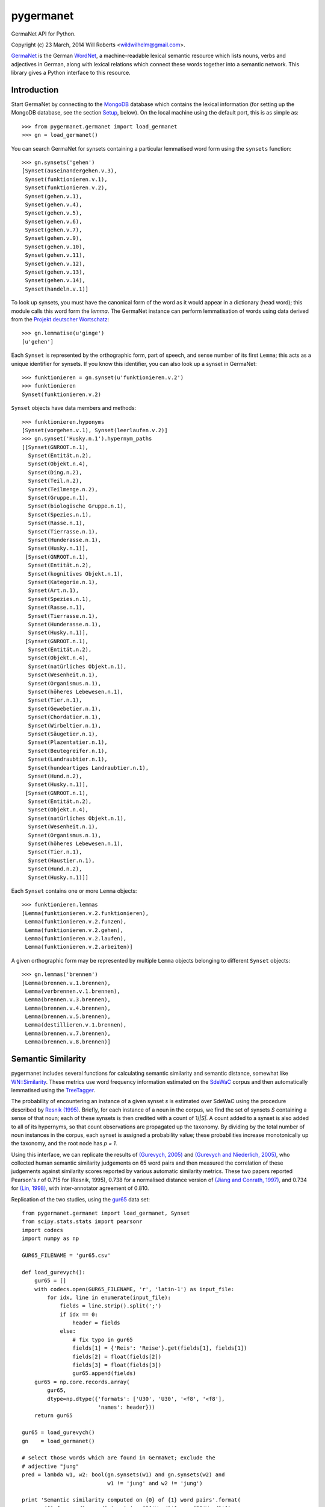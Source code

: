 ============
 pygermanet
============

GermaNet API for Python.

Copyright (c) 23 March, 2014 Will Roberts <wildwilhelm@gmail.com>.

GermaNet_ is the German WordNet_, a machine-readable lexical semantic
resource which lists nouns, verbs and adjectives in German, along with
lexical relations which connect these words together into a semantic
network.  This library gives a Python interface to this resource.

.. _GermaNet: http://www.sfs.uni-tuebingen.de/GermaNet/
.. _WordNet: http://wordnet.princeton.edu/


Introduction
------------

Start GermaNet by connecting to the MongoDB_ database which contains
the lexical information (for setting up the MongoDB database, see the
section `Setup`_, below).  On the local machine using the default
port, this is as simple as::

    >>> from pygermanet.germanet import load_germanet
    >>> gn = load_germanet()

You can search GermaNet for synsets containing a particular lemmatised
word form using the ``synsets`` function::

    >>> gn.synsets('gehen')
    [Synset(auseinandergehen.v.3),
     Synset(funktionieren.v.1),
     Synset(funktionieren.v.2),
     Synset(gehen.v.1),
     Synset(gehen.v.4),
     Synset(gehen.v.5),
     Synset(gehen.v.6),
     Synset(gehen.v.7),
     Synset(gehen.v.9),
     Synset(gehen.v.10),
     Synset(gehen.v.11),
     Synset(gehen.v.12),
     Synset(gehen.v.13),
     Synset(gehen.v.14),
     Synset(handeln.v.1)]

To look up synsets, you must have the canonical form of the word as it
would appear in a dictionary (head word); this module calls this word
form the *lemma*.  The GermaNet instance can perform lemmatisation of
words using data derived from the `Projekt deutscher Wortschatz`_::

    >>> gn.lemmatise(u'ginge')
    [u'gehen']

.. _Projekt deutscher Wortschatz: http://wortschatz.uni-leipzig.de/

Each ``Synset`` is represented by the orthographic form, part of speech,
and sense number of its first ``Lemma``; this acts as a unique
identifier for synsets.  If you know this identifier, you can also
look up a synset in GermaNet::

    >>> funktionieren = gn.synset(u'funktionieren.v.2')
    >>> funktionieren
    Synset(funktionieren.v.2)

``Synset`` objects have data members and methods::

    >>> funktionieren.hyponyms
    [Synset(vorgehen.v.1), Synset(leerlaufen.v.2)]
    >>> gn.synset('Husky.n.1').hypernym_paths
    [[Synset(GNROOT.n.1),
      Synset(Entität.n.2),
      Synset(Objekt.n.4),
      Synset(Ding.n.2),
      Synset(Teil.n.2),
      Synset(Teilmenge.n.2),
      Synset(Gruppe.n.1),
      Synset(biologische Gruppe.n.1),
      Synset(Spezies.n.1),
      Synset(Rasse.n.1),
      Synset(Tierrasse.n.1),
      Synset(Hunderasse.n.1),
      Synset(Husky.n.1)],
     [Synset(GNROOT.n.1),
      Synset(Entität.n.2),
      Synset(kognitives Objekt.n.1),
      Synset(Kategorie.n.1),
      Synset(Art.n.1),
      Synset(Spezies.n.1),
      Synset(Rasse.n.1),
      Synset(Tierrasse.n.1),
      Synset(Hunderasse.n.1),
      Synset(Husky.n.1)],
     [Synset(GNROOT.n.1),
      Synset(Entität.n.2),
      Synset(Objekt.n.4),
      Synset(natürliches Objekt.n.1),
      Synset(Wesenheit.n.1),
      Synset(Organismus.n.1),
      Synset(höheres Lebewesen.n.1),
      Synset(Tier.n.1),
      Synset(Gewebetier.n.1),
      Synset(Chordatier.n.1),
      Synset(Wirbeltier.n.1),
      Synset(Säugetier.n.1),
      Synset(Plazentatier.n.1),
      Synset(Beutegreifer.n.1),
      Synset(Landraubtier.n.1),
      Synset(hundeartiges Landraubtier.n.1),
      Synset(Hund.n.2),
      Synset(Husky.n.1)],
     [Synset(GNROOT.n.1),
      Synset(Entität.n.2),
      Synset(Objekt.n.4),
      Synset(natürliches Objekt.n.1),
      Synset(Wesenheit.n.1),
      Synset(Organismus.n.1),
      Synset(höheres Lebewesen.n.1),
      Synset(Tier.n.1),
      Synset(Haustier.n.1),
      Synset(Hund.n.2),
      Synset(Husky.n.1)]]

Each ``Synset`` contains one or more ``Lemma`` objects::

    >>> funktionieren.lemmas
    [Lemma(funktionieren.v.2.funktionieren),
     Lemma(funktionieren.v.2.funzen),
     Lemma(funktionieren.v.2.gehen),
     Lemma(funktionieren.v.2.laufen),
     Lemma(funktionieren.v.2.arbeiten)]

A given orthographic form may be represented by multiple ``Lemma``
objects belonging to different ``Synset`` objects::

    >>> gn.lemmas('brennen')
    [Lemma(brennen.v.1.brennen),
     Lemma(verbrennen.v.1.brennen),
     Lemma(brennen.v.3.brennen),
     Lemma(brennen.v.4.brennen),
     Lemma(brennen.v.5.brennen),
     Lemma(destillieren.v.1.brennen),
     Lemma(brennen.v.7.brennen),
     Lemma(brennen.v.8.brennen)]

Semantic Similarity
-------------------

pygermanet includes several functions for calculating semantic
similarity and semantic distance, somewhat like `WN::Similarity`_.
These metrics use word frequency information estimated on the SdeWaC_
corpus and then automatically lemmatised using the TreeTagger_.

The probability of encountering an instance of a given synset *s* is
estimated over SdeWaC using the procedure described by `Resnik (1995)`_.
Briefly, for each instance of a noun in the corpus, we find the set of
synsets *S* containing a sense of that noun; each of these synsets is then
credited with a count of 1/*|S|*.  A count added to a synset is
also added to all of its hypernyms, so that count observations are
propagated up the taxonomy.  By dividing by the total number of noun
instances in the corpus, each synset is assigned a probability value;
these probabilities increase monotonically up the taxonomy, and the
root node has *p = 1*.

Using
this interface, we can replicate the results of `(Gurevych, 2005)`_
and `(Gurevych and Niederlich, 2005)`_, who collected human semantic
similarity judgements on 65 word pairs and then measured the
correlation of these judgements against similarity scores reported by
various automatic similarity metrics.  These two papers reported
Pearson's *r* of 0.715 for (Resnik, 1995), 0.738 for a normalised
distance version of `(Jiang and Conrath, 1997)`_, and 0.734 for
`(Lin, 1998)`_, with inter-annotator agreement of 0.810.

Replication of the two studies, using the gur65_ data set::

    from pygermanet.germanet import load_germanet, Synset
    from scipy.stats.stats import pearsonr
    import codecs
    import numpy as np

    GUR65_FILENAME = 'gur65.csv'

    def load_gurevych():
        gur65 = []
        with codecs.open(GUR65_FILENAME, 'r', 'latin-1') as input_file:
            for idx, line in enumerate(input_file):
                fields = line.strip().split(';')
                if idx == 0:
                    header = fields
                else:
                    # fix typo in gur65
                    fields[1] = {'Reis': 'Reise'}.get(fields[1], fields[1])
                    fields[2] = float(fields[2])
                    fields[3] = float(fields[3])
                    gur65.append(fields)
        gur65 = np.core.records.array(
            gur65,
            dtype=np.dtype({'formats': ['U30', 'U30', '<f8', '<f8'],
                            'names': header}))
        return gur65

    gur65 = load_gurevych()
    gn    = load_germanet()

    # select those words which are found in GermaNet; exclude the
    # adjective "jung"
    pred = lambda w1, w2: bool(gn.synsets(w1) and gn.synsets(w2) and
                               w1 != 'jung' and w2 != 'jung')

    print 'Semantic similarity computed on {0} of {1} word pairs'.format(
        sum([1 for word1, word2 in zip(gur65['Word1'], gur65['Word2'])
             if pred(word1, word2)]),
        len(gur65))

    sim_funcs = [('lch', Synset.sim_lch,  np.max),
                 ('res', Synset.sim_res,  np.max),
                 ('jcn', Synset.dist_jcn, np.min),
                 ('lin', Synset.sim_lin,  np.max)]

    print
    print 'metric   r'
    print '---------------'
    for sim_name, sim_func, comb_func in sim_funcs:
        scores = []
        for word1, word2, human, _hstd in gur65:
            if not pred(word1, word2):
                continue
            score = comb_func(np.array([sim_func(ss1, ss2)
                                        for ss1 in gn.synsets(word1)
                                        for ss2 in gn.synsets(word2)]))
            scores.append([score, human])
        scores = np.array(scores)
        r, _p = pearsonr(scores[:,0],scores[:,1])
        print '{0}      {1:.3f}'.format(sim_name, r)

This script outputs::

    Semantic similarity computed on 60 of 65 word pairs

    metric   r
    ---------------
    lch      0.742
    res      0.715
    jcn      -0.770
    lin      0.737

.. _`WN::Similarity`: http://wn-similarity.sourceforge.net/
.. _gur65: https://www.ukp.tu-darmstadt.de/data/semantic-relatedness/german-relatedness-datasets/
.. _TreeTagger: http://www.cis.uni-muenchen.de/~schmid/tools/TreeTagger/
.. _SdeWaC: http://www.ims.uni-stuttgart.de/forschung/ressourcen/korpora/sdewac.en.html
.. _`(Gurevych, 2005)`: http://atlas.tk.informatik.tu-darmstadt.de/Publications/2005/ijcnlp05.pdf
.. _`(Gurevych and Niederlich, 2005)`: http://oldsite.aclweb.org/anthology-new/I/I05/I05-7005.pdf
.. _`(Jiang and Conrath, 1997)`: http://arxiv.org/pdf/cmp-lg/9709008.pdf
.. _`(Lin, 1998)`: http://webdocs.cs.ualberta.ca/~lindek/papers/sim.pdf
.. _`Resnik (1995)`: http://arxiv.org/pdf/cmp-lg/9511007.pdf

Requirements
------------

- The GermaNet_ resource (available from the University of Tübingen)
- Python 2.7
- MongoDB_
- pymongo_
- `repoze.lru`_ (optional)

.. _MongoDB:    https://www.mongodb.org/
.. _pymongo:    http://api.mongodb.org/python/current/
.. _repoze.lru: https://pypi.python.org/pypi/repoze.lru/

Example setup::

    sudo apt-get install mongodb
    sudo pip install pymongo repoze.lru

Setup
-----

GermaNet is distributed as a set of XML files, or as a PostgreSQL
database dump, neither of which is a convenient format to handle
from inside Python.  This library delegates responsibility for
handling the data to a MongoDB database.  As such, setup happens in
two steps.

1. Start a MongoDB instance running.  For example, the
   ``start_mongo.sh`` script contains::

       mkdir -p ./mongodb
       mongod --dbpath ./mongodb

2. Import GermaNet into the MongoDB instance.  The ``mongo_import.py``
   script needs the path to the directory that contains the GermaNet
   XML files::

       python -m pygermanet.mongo_import ~/corpora/germanet/GN_V80/GN_V80_XML/

   This step only needs to be performed once, before you use
   pygermanet for the first time.

3. pygermanet can now be used by connecting to the running MongoDB
   instance.  Using default settings and connecting to a database on
   the local machine, this is accomplished with::

       >>> from pygermanet.germanet import load_germanet
       >>> gn = load_germanet()

License
-------

This README file and the source code in this library are licensed
under the MIT License (see source file LICENSE.txt for details).

The file ``baseforms_by_projekt_deutscher_wortschatz.txt.gz`` contains
data derived from the `Projekt deutscher Wortschatz`_; this database
is free for educational and researching purposes but not for
commercial use. For more information visit:
http://wortschatz.uni-leipzig.de/.


History
-------

The NLTK_ project had an API once upon a time for interacting with
GermaNet, but this has now been removed from the current NLTK
distribution.  This API was called GermaNLTK_ and was described in
some detail in `NLTK Issue 604`_.  pygermanet shamelessly imitates the
interface of this older NLTK code.

.. _NLTK:           http://www.nltk.org/
.. _GermaNLTK:      https://docs.google.com/document/d/1rdn0hOnJNcOBWEZgipdDfSyjJdnv_sinuAUSDSpiQns/edit?hl=en
.. _NLTK Issue 604: https://code.google.com/p/nltk/issues/detail?id=604

The GermaNLTK project had a script to push the content of the XML
files into a sqlite database; I haven't tested this code myself, and
the GermaNet database has changed over the years since GermaNLTK was
written.  This ``mongo_import.py`` script included in this library does much the
same thing, and could easily be adapted to use sqlite as a back end
instead of MongoDB.
